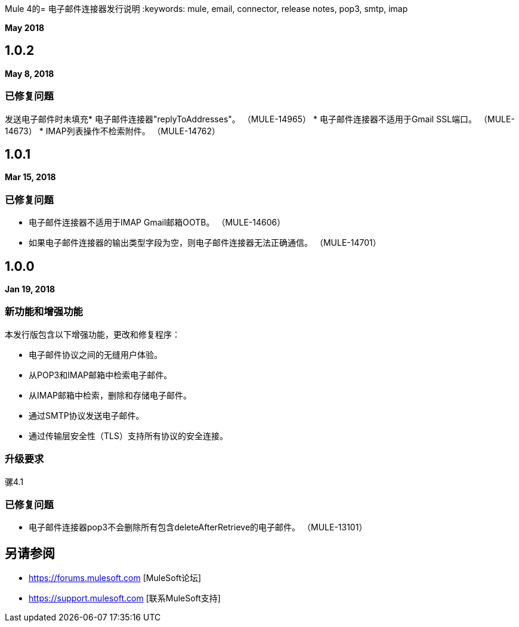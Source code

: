 Mule 4的= 电子邮件连接器发行说明
:keywords: mule, email, connector, release notes, pop3, smtp, imap

*May 2018*

==  1.0.2

*May 8, 2018*

=== 已修复问题

发送电子邮件时未填充* 电子邮件连接器"replyToAddresses"。 （MULE-14965）
* 电子邮件连接器不适用于Gmail SSL端口。 （MULE-14673）
*  IMAP列表操作不检索附件。 （MULE-14762）

==  1.0.1

*Mar 15, 2018*

=== 已修复问题

* 电子邮件连接器不适用于IMAP Gmail邮箱OOTB。 （MULE-14606）
* 如果电子邮件连接器的输出类型字段为空，则电子邮件连接器无法正确通信。 （MULE-14701）

==  1.0.0

*Jan 19, 2018*

=== 新功能和增强功能

本发行版包含以下增强功能，更改和修复程序：

* 电子邮件协议之间的无缝用户体验。
* 从POP3和IMAP邮箱中检索电子邮件。
* 从IMAP邮箱中检索，删除和存储电子邮件。
* 通过SMTP协议发送电子邮件。
* 通过传输层安全性（TLS）支持所有协议的安全连接。

=== 升级要求

骡4.1

=== 已修复问题

* 电子邮件连接器pop3不会删除所有包含deleteAfterRetrieve的电子邮件。 （MULE-13101）

== 另请参阅

*  https://forums.mulesoft.com [MuleSoft论坛]
*  https://support.mulesoft.com [联系MuleSoft支持]
